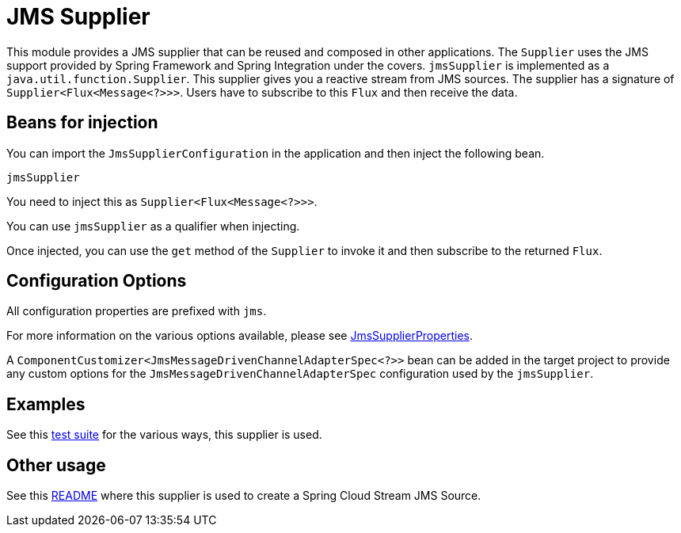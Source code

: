 # JMS Supplier

This module provides a JMS supplier that can be reused and composed in other applications.
The `Supplier` uses the JMS support provided by Spring Framework and Spring Integration under the covers.
`jmsSupplier` is implemented as a `java.util.function.Supplier`.
This supplier gives you a reactive stream from JMS sources. The supplier has a signature of `Supplier<Flux<Message<?>>>`.
Users have to subscribe to this `Flux` and then receive the data.

## Beans for injection

You can import the `JmsSupplierConfiguration` in the application and then inject the following bean.

`jmsSupplier`

You need to inject this as `Supplier<Flux<Message<?>>>`.

You can use `jmsSupplier` as a qualifier when injecting.

Once injected, you can use the `get` method of the `Supplier` to invoke it and then subscribe to the returned `Flux`.

## Configuration Options

All configuration properties are prefixed with `jms`.

For more information on the various options available, please see link:src/main/java/org/springframework/cloud/fn/supplier/jms/JmsSupplierProperties.java[JmsSupplierProperties].

A `ComponentCustomizer<JmsMessageDrivenChannelAdapterSpec<?>>` bean can be added in the target project to provide any custom options for the `JmsMessageDrivenChannelAdapterSpec` configuration used by the `jmsSupplier`.

## Examples

See this link:src/test/java/org/springframework/cloud/fn/supplier/jms/[test suite] for the various ways, this supplier is used.

## Other usage

See this link:../../../applications/source/jms-source/README.adoc[README] where this supplier is used to create a Spring Cloud Stream JMS Source.
